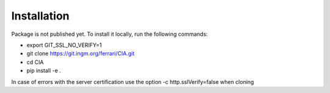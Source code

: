 ============
Installation
============

Package is not published yet. To install it locally, run the following commands:

- export GIT_SSL_NO_VERIFY=1
- git clone https://git.ingm.org/ferrari/CIA.git
- cd CIA
- pip install -e .

In case of errors with the server certification use the option -c http.sslVerify=false when cloning
